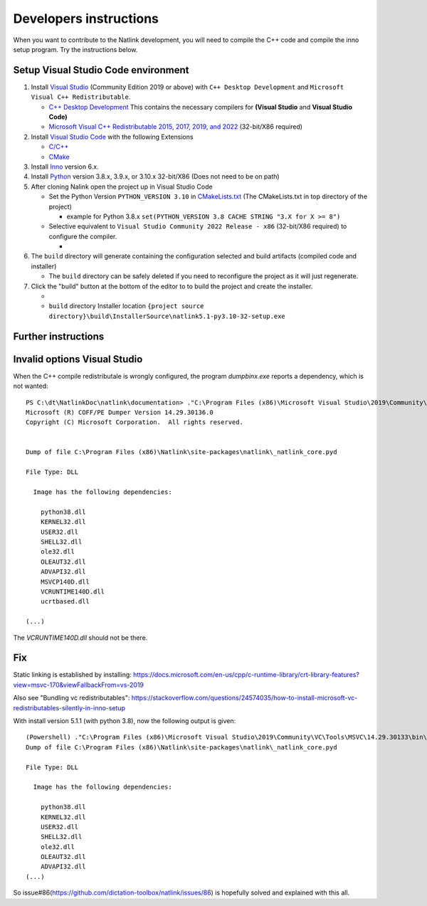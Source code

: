 Developers instructions
=======================

When you want to contribute to the Natlink development, you will need to compile the C++ code and compile the inno setup program. Try the instructions below.

Setup Visual Studio Code environment
-----------------------------------

1. Install `Visual Studio <https://visualstudio.microsoft.com/>`__
   (Community Edition 2019 or above) with ``C++ Desktop Development``
   and ``Microsoft Visual C++ Redistributable``.

   -  `C++ Desktop
      Development <https://docs.microsoft.com/en-us/cpp/ide/using-the-visual-studio-ide-for-cpp-desktop-development>`__
      This contains the necessary compilers for **(Visual Studio** and
      **Visual Studio Code)**
   -  `Microsoft Visual C++ Redistributable 2015, 2017, 2019, and
      2022 <https://docs.microsoft.com/en-US/cpp/windows/latest-supported-vc-redist?view=msvc-170>`__
      (32-bit/X86 required)

2. Install `Visual Studio Code <https://visualstudio.microsoft.com/>`__
   with the following Extensions

   -  `C/C++ <https://marketplace.visualstudio.com/items?itemName=ms-vscode.cpptools>`__
   -  `CMake <https://marketplace.visualstudio.com/items?itemName=twxs.cmake>`__

3. Install `Inno <https://jrsoftware.org/isdl.php>`__ version 6.x.
4. Install `Python <https://www.python.org/downloads/>`__ version 3.8.x,
   3.9.x, or 3.10.x 32-bit/X86 (Does not need to be on path)
5. After cloning Nalink open the project up in Visual Studio Code

   -  Set the Python Version ``PYTHON_VERSION 3.10`` in
      `CMakeLists.txt <https://github.com/dictation-toolbox/natlink/blob/23b40fe23c0cb75c935cae6bc6800fa9cda748d9/CMakeLists.txt#L5>`__
      (The CMakeLists.txt in top directory of the project)

      -  example for Python 3.8.x
         ``set(PYTHON_VERSION 3.8 CACHE STRING "3.X for X >= 8")``

   -  Selective equivalent to
      ``Visual Studio Community 2022 Release - x86`` (32-bit/X86
      required) to configure the compiler.

      -  |image|

6. The ``build`` directory will generate containing the configuration
   selected and build artifacts (compiled code and installer)

   -  The ``build`` directory can be safely deleted if you need to
      reconfigure the project as it will just regenerate.

7. Click the "build" button at the bottom of the editor to to build the
   project and create the installer.

   -  |image|
   -  ``build`` directory Installer location
      ``{project source directory}\build\InstallerSource\natlink5.1-py3.10-32-setup.exe``

.. |image| image:: https://user-images.githubusercontent.com/24551569/164927468-68f101a5-9eed-4568-b251-0d09fde0394c.png
.. |image| image:: https://user-images.githubusercontent.com/24551569/164919729-bd4b2096-6af3-4307-ba3c-ef6ff3b98c41.png


Further instructions
--------------------



Invalid options Visual Studio
-----------------------------

When the C++ compile redistributale is wrongly configured, the program `dumpbinx.exe` reports a dependency, which is not wanted:

::

  PS C:\dt\NatlinkDoc\natlink\documentation> ."C:\Program Files (x86)\Microsoft Visual Studio\2019\Community\VC\Tools\MSVC\14.29.30133\bin\Hostx86\x86\dumpbin.exe" /DEPENDENTS "C:\Program Files (x86)\Natlink\site-packages\natlink\_natlink_core.pyd"
  Microsoft (R) COFF/PE Dumper Version 14.29.30136.0
  Copyright (C) Microsoft Corporation.  All rights reserved.
  
  
  Dump of file C:\Program Files (x86)\Natlink\site-packages\natlink\_natlink_core.pyd
  
  File Type: DLL
  
    Image has the following dependencies:
  
      python38.dll
      KERNEL32.dll
      USER32.dll
      SHELL32.dll
      ole32.dll
      OLEAUT32.dll
      ADVAPI32.dll
      MSVCP140D.dll
      VCRUNTIME140D.dll
      ucrtbased.dll
      
  (...)

The `VCRUNTIME140D.dll` should not be there.

Fix
---

Static linking is established by installing:
https://docs.microsoft.com/en-us/cpp/c-runtime-library/crt-library-features?view=msvc-170&viewFallbackFrom=vs-2019

Also see "Bundling vc redistributables":
https://stackoverflow.com/questions/24574035/how-to-install-microsoft-vc-redistributables-silently-in-inno-setup


With install version 5.1.1  (with python 3.8), now the following output is given:

::

  (Powershell) ."C:\Program Files (x86)\Microsoft Visual Studio\2019\Community\VC\Tools\MSVC\14.29.30133\bin\Hostx86\x86\dumpbin.exe" /DEPENDENTS "C:\Program Files (x86)\Natlink\site-packages\natlink\_natlink_core.pyd"
  Dump of file C:\Program Files (x86)\Natlink\site-packages\natlink\_natlink_core.pyd
  
  File Type: DLL
  
    Image has the following dependencies:
  
      python38.dll
      KERNEL32.dll
      USER32.dll
      SHELL32.dll
      ole32.dll
      OLEAUT32.dll
      ADVAPI32.dll
  (...)


So issue#86(https://github.com/dictation-toolbox/natlink/issues/86) is hopefully solved and explained with this all.


.. _issue#86: https://github.com/dictation-toolbox/natlink/issues/86


